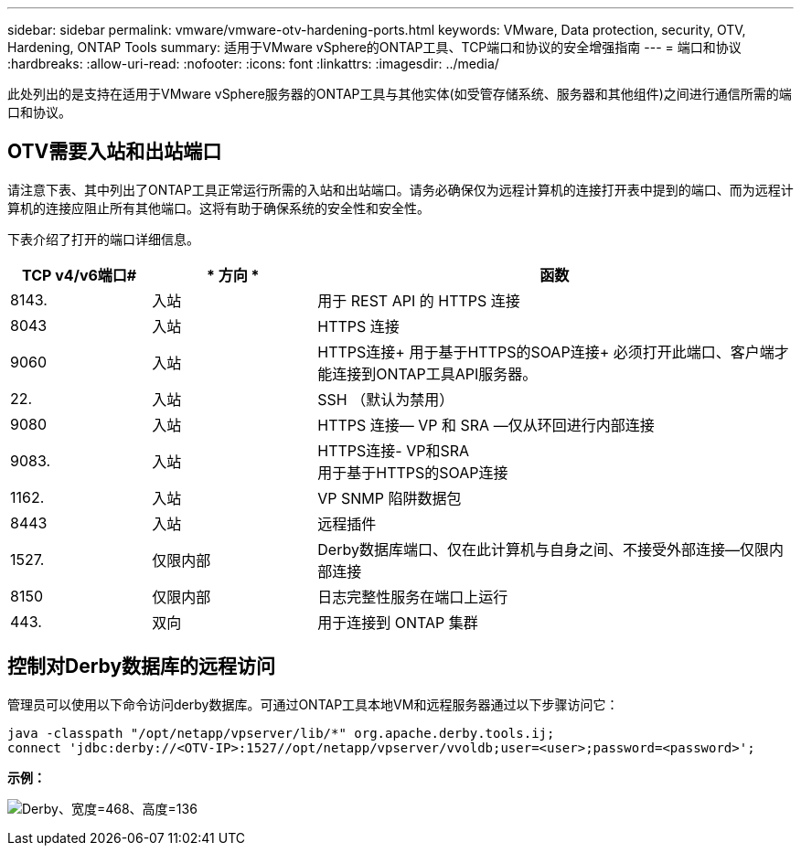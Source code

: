 ---
sidebar: sidebar 
permalink: vmware/vmware-otv-hardening-ports.html 
keywords: VMware, Data protection, security, OTV, Hardening, ONTAP Tools 
summary: 适用于VMware vSphere的ONTAP工具、TCP端口和协议的安全增强指南 
---
= 端口和协议
:hardbreaks:
:allow-uri-read: 
:nofooter: 
:icons: font
:linkattrs: 
:imagesdir: ../media/


[role="lead"]
此处列出的是支持在适用于VMware vSphere服务器的ONTAP工具与其他实体(如受管存储系统、服务器和其他组件)之间进行通信所需的端口和协议。



== OTV需要入站和出站端口

请注意下表、其中列出了ONTAP工具正常运行所需的入站和出站端口。请务必确保仅为远程计算机的连接打开表中提到的端口、而为远程计算机的连接应阻止所有其他端口。这将有助于确保系统的安全性和安全性。

下表介绍了打开的端口详细信息。

[cols="18%,21%,61%"]
|===
| *TCP v4/v6端口#* | * 方向 * | *函数* 


| 8143. | 入站 | 用于 REST API 的 HTTPS 连接 


| 8043 | 入站 | HTTPS 连接 


| 9060 | 入站 | HTTPS连接+
用于基于HTTPS的SOAP连接+
必须打开此端口、客户端才能连接到ONTAP工具API服务器。 


| 22. | 入站 | SSH （默认为禁用） 


| 9080 | 入站 | HTTPS 连接— VP 和 SRA —仅从环回进行内部连接 


| 9083. | 入站 | HTTPS连接- VP和SRA +
用于基于HTTPS的SOAP连接 


| 1162. | 入站 | VP SNMP 陷阱数据包 


| 8443 | 入站 | 远程插件 


| 1527. | 仅限内部 | Derby数据库端口、仅在此计算机与自身之间、不接受外部连接—仅限内部连接 


| 8150 | 仅限内部 | 日志完整性服务在端口上运行 


| 443. | 双向 | 用于连接到 ONTAP 集群 
|===


== 控制对Derby数据库的远程访问

管理员可以使用以下命令访问derby数据库。可通过ONTAP工具本地VM和远程服务器通过以下步骤访问它：

....
java -classpath "/opt/netapp/vpserver/lib/*" org.apache.derby.tools.ij;
connect 'jdbc:derby://<OTV-IP>:1527//opt/netapp/vpserver/vvoldb;user=<user>;password=<password>';
....
*[.underline]#示例：#*

image:vmware-otv-hardening-ports.png["Derby、宽度=468、高度=136"]
